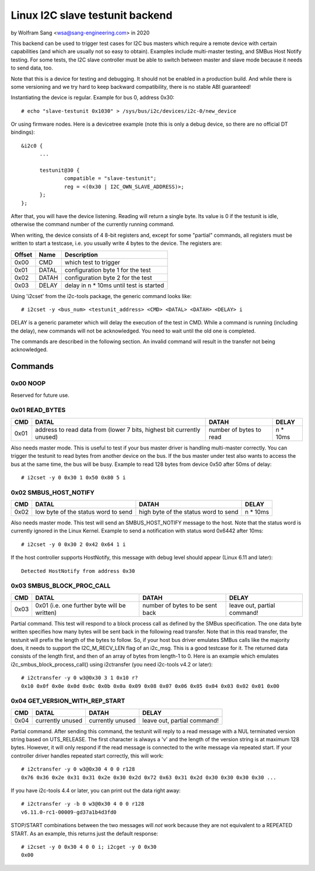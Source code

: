.. SPDX-License-Identifier: GPL-2.0

================================
Linux I2C slave testunit backend
================================

by Wolfram Sang <wsa@sang-engineering.com> in 2020

This backend can be used to trigger test cases for I2C bus masters which
require a remote device with certain capabilities (and which are usually not so
easy to obtain). Examples include multi-master testing, and SMBus Host Notify
testing. For some tests, the I2C slave controller must be able to switch
between master and slave mode because it needs to send data, too.

Note that this is a device for testing and debugging. It should not be enabled
in a production build. And while there is some versioning and we try hard to
keep backward compatibility, there is no stable ABI guaranteed!

Instantiating the device is regular. Example for bus 0, address 0x30::

  # echo "slave-testunit 0x1030" > /sys/bus/i2c/devices/i2c-0/new_device

Or using firmware nodes. Here is a devicetree example (note this is only a
debug device, so there are no official DT bindings)::

  &i2c0	{
        ...

	testunit@30 {
		compatible = "slave-testunit";
		reg = <(0x30 | I2C_OWN_SLAVE_ADDRESS)>;
	};
  };

After that, you will have the device listening. Reading will return a single
byte. Its value is 0 if the testunit is idle, otherwise the command number of
the currently running command.

When writing, the device consists of 4 8-bit registers and, except for some
"partial" commands, all registers must be written to start a testcase, i.e. you
usually write 4 bytes to the device. The registers are:

.. csv-table::
  :header: "Offset", "Name", "Description"

  0x00, CMD, which test to trigger
  0x01, DATAL, configuration byte 1 for the test
  0x02, DATAH, configuration byte 2 for the test
  0x03, DELAY, delay in n * 10ms until test is started

Using 'i2cset' from the i2c-tools package, the generic command looks like::

  # i2cset -y <bus_num> <testunit_address> <CMD> <DATAL> <DATAH> <DELAY> i

DELAY is a generic parameter which will delay the execution of the test in CMD.
While a command is running (including the delay), new commands will not be
acknowledged. You need to wait until the old one is completed.

The commands are described in the following section. An invalid command will
result in the transfer not being acknowledged.

Commands
--------

0x00 NOOP
~~~~~~~~~

Reserved for future use.

0x01 READ_BYTES
~~~~~~~~~~~~~~~

.. list-table::
  :header-rows: 1

  * - CMD
    - DATAL
    - DATAH
    - DELAY

  * - 0x01
    - address to read data from (lower 7 bits, highest bit currently unused)
    - number of bytes to read
    - n * 10ms

Also needs master mode. This is useful to test if your bus master driver is
handling multi-master correctly. You can trigger the testunit to read bytes
from another device on the bus. If the bus master under test also wants to
access the bus at the same time, the bus will be busy. Example to read 128
bytes from device 0x50 after 50ms of delay::

  # i2cset -y 0 0x30 1 0x50 0x80 5 i

0x02 SMBUS_HOST_NOTIFY
~~~~~~~~~~~~~~~~~~~~~~

.. list-table::
  :header-rows: 1

  * - CMD
    - DATAL
    - DATAH
    - DELAY

  * - 0x02
    - low byte of the status word to send
    - high byte of the status word to send
    - n * 10ms

Also needs master mode. This test will send an SMBUS_HOST_NOTIFY message to the
host. Note that the status word is currently ignored in the Linux Kernel.
Example to send a notification with status word 0x6442 after 10ms::

  # i2cset -y 0 0x30 2 0x42 0x64 1 i

If the host controller supports HostNotify, this message with debug level
should appear (Linux 6.11 and later)::

  Detected HostNotify from address 0x30

0x03 SMBUS_BLOCK_PROC_CALL
~~~~~~~~~~~~~~~~~~~~~~~~~~

.. list-table::
  :header-rows: 1

  * - CMD
    - DATAL
    - DATAH
    - DELAY

  * - 0x03
    - 0x01 (i.e. one further byte will be written)
    - number of bytes to be sent back
    - leave out, partial command!

Partial command. This test will respond to a block process call as defined by
the SMBus specification. The one data byte written specifies how many bytes
will be sent back in the following read transfer. Note that in this read
transfer, the testunit will prefix the length of the bytes to follow. So, if
your host bus driver emulates SMBus calls like the majority does, it needs to
support the I2C_M_RECV_LEN flag of an i2c_msg. This is a good testcase for it.
The returned data consists of the length first, and then of an array of bytes
from length-1 to 0. Here is an example which emulates
i2c_smbus_block_process_call() using i2ctransfer (you need i2c-tools v4.2 or
later)::

  # i2ctransfer -y 0 w3@0x30 3 1 0x10 r?
  0x10 0x0f 0x0e 0x0d 0x0c 0x0b 0x0a 0x09 0x08 0x07 0x06 0x05 0x04 0x03 0x02 0x01 0x00

0x04 GET_VERSION_WITH_REP_START
~~~~~~~~~~~~~~~~~~~~~~~~~~~~~~~

.. list-table::
  :header-rows: 1

  * - CMD
    - DATAL
    - DATAH
    - DELAY

  * - 0x04
    - currently unused
    - currently unused
    - leave out, partial command!

Partial command. After sending this command, the testunit will reply to a read
message with a NUL terminated version string based on UTS_RELEASE. The first
character is always a 'v' and the length of the version string is at maximum
128 bytes. However, it will only respond if the read message is connected to
the write message via repeated start. If your controller driver handles
repeated start correctly, this will work::

  # i2ctransfer -y 0 w3@0x30 4 0 0 r128
  0x76 0x36 0x2e 0x31 0x31 0x2e 0x30 0x2d 0x72 0x63 0x31 0x2d 0x30 0x30 0x30 0x30 ...

If you have i2c-tools 4.4 or later, you can print out the data right away::

  # i2ctransfer -y -b 0 w3@0x30 4 0 0 r128
  v6.11.0-rc1-00009-gd37a1b4d3fd0

STOP/START combinations between the two messages will *not* work because they
are not equivalent to a REPEATED START. As an example, this returns just the
default response::

  # i2cset -y 0 0x30 4 0 0 i; i2cget -y 0 0x30
  0x00
